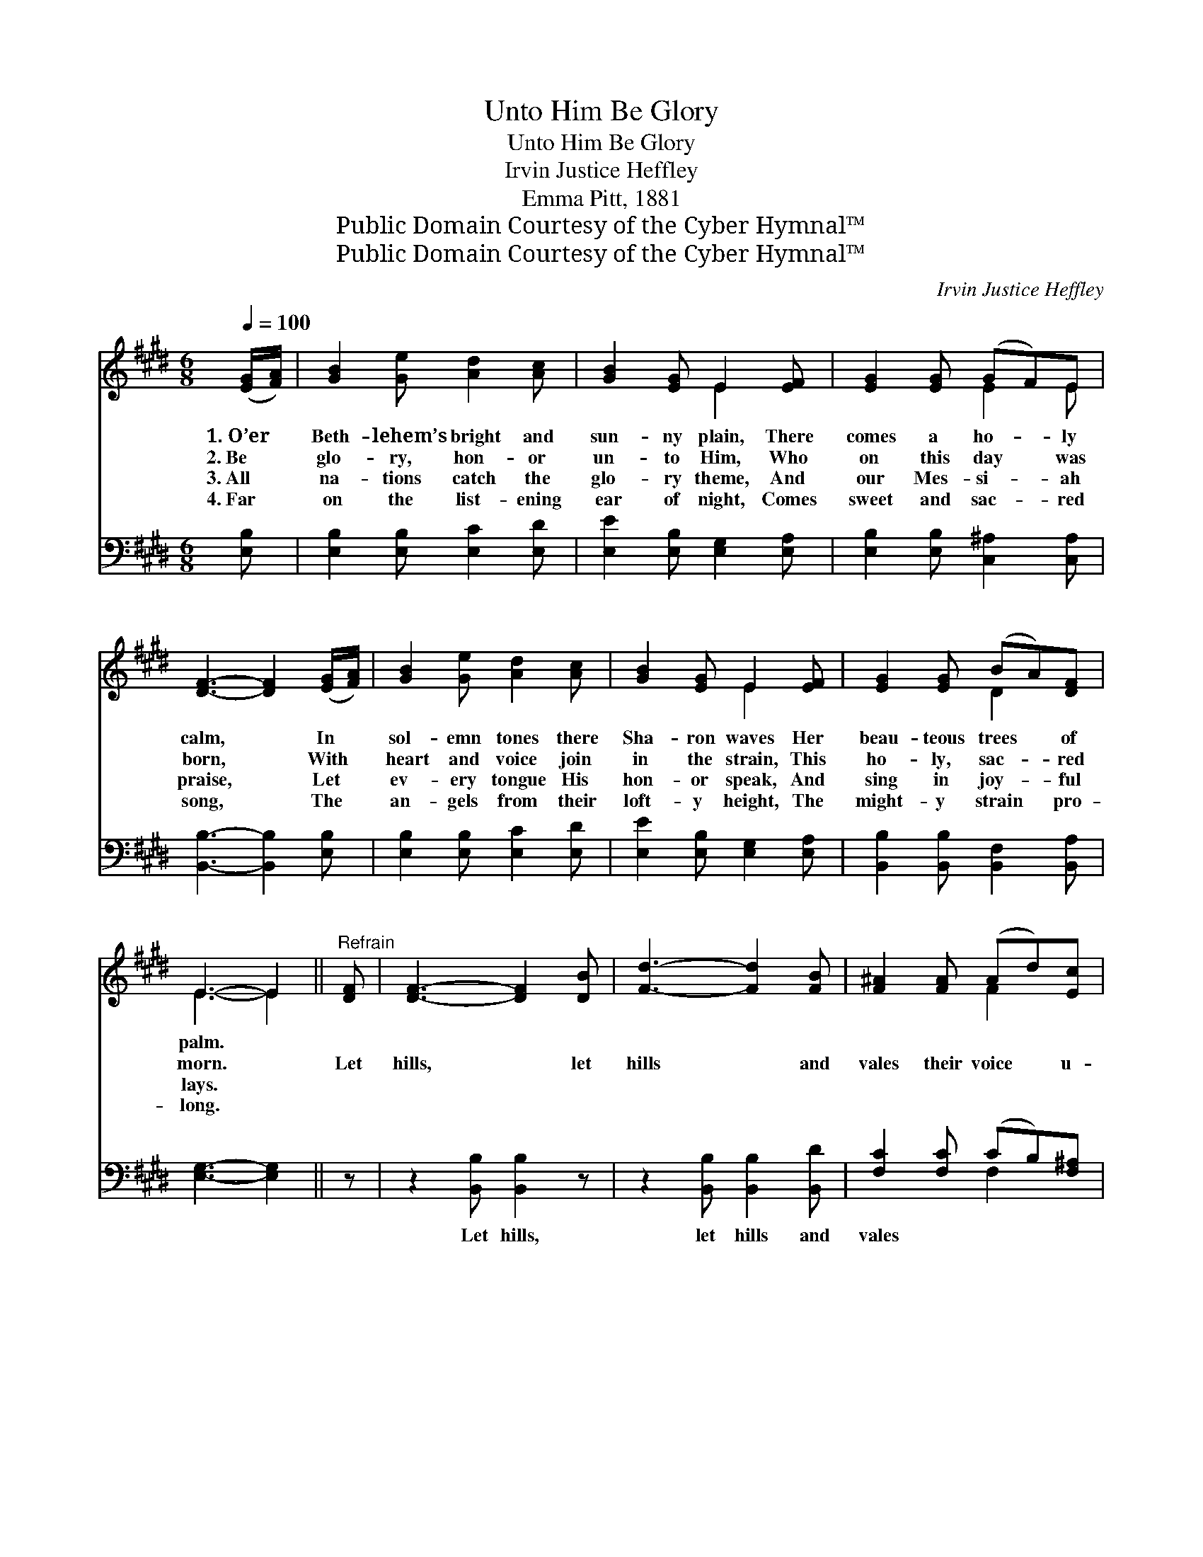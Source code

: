 X:1
T:Unto Him Be Glory
T:Unto Him Be Glory
T:Irvin Justice Heffley
T:Emma Pitt, 1881
T:Public Domain Courtesy of the Cyber Hymnal™
T:Public Domain Courtesy of the Cyber Hymnal™
C:Irvin Justice Heffley
Z:Public Domain
Z:Courtesy of the Cyber Hymnal™
%%score ( 1 2 ) ( 3 4 )
L:1/8
Q:1/4=100
M:6/8
K:E
V:1 treble 
V:2 treble 
V:3 bass 
V:4 bass 
V:1
 ([EG]/[FA]/) | [GB]2 [Ge] [Ad]2 [Ac] | [GB]2 [EG] E2 [EF] | [EG]2 [EG] (GF)E | %4
w: 1.~O’er *|Beth- lehem’s bright and|sun- ny plain, There|comes a ho- * ly|
w: 2.~Be *|glo- ry, hon- or|un- to Him, Who|on this day * was|
w: 3.~All *|na- tions catch the|glo- ry theme, And|our Mes- si- * ah|
w: 4.~Far *|on the list- ening|ear of night, Comes|sweet and sac- * red|
 [DF]3- [DF]2 ([EG]/[FA]/) | [GB]2 [Ge] [Ad]2 [Ac] | [GB]2 [EG] E2 [EF] | [EG]2 [EG] (BA)[DF] | %8
w: calm, * In *|sol- emn tones there|Sha- ron waves Her|beau- teous trees * of|
w: born, * With *|heart and voice join|in the strain, This|ho- ly, sac- * red|
w: praise, * Let *|ev- ery tongue His|hon- or speak, And|sing in joy- * ful|
w: song, * The *|an- gels from their|loft- y height, The|might- y strain * pro-|
 E3- E2 ||"^Refrain" [DF] | [DF]3- [DF]2 [DB] | [Fd]3- [Fd]2 [FB] | [F^A]2 [FA] (Ad)[Ec] | %13
w: palm. *|||||
w: morn. *|Let|hills, * let|hills * and|vales their voice * u-|
w: lays. *|||||
w: long. *|||||
 ([D-B]3 [DF]2) [DF] | [DF]3- [DF]2 [DB] | [Fd]3- [Fd]2 [FB] | [F^A]2 [FA] (Ad)[Ec] | %17
w: ||||
w: nite, * And|greet, * and|greet * with|us in loft- * y|
w: ||||
w: ||||
 [DB]3- [DB]2 ([EG]/[FA]/) | [GB]2 [Ge] [Ad]2 [Ac] | [GB]2 [EG] E2 [EF] | [EG]2 [EG] (GF)E | %21
w: ||||
w: praise, * And *|greet with us in|loft- y praise, The|Day- Spring from * on|
w: ||||
w: ||||
 [DF]3- [DF]2 ([EG]/[FA]/) | [GB]2 [Ge] [Ad]2 [Ac] | [GB]2 [EG] E2 [Ec] | [GB]2 [GB] (dc)[Ad] | %25
w: ||||
w: high; * Be *|glo- ry, hon- or|un- to Him Who|on this day * was|
w: ||||
w: ||||
 [Ge]3- [Ge]2 |] %26
w: |
w: born. *|
w: |
w: |
V:2
 x | x6 | x3 E2 x | x3 E2 E | x6 | x6 | x3 E2 x | x3 D2 x | E3- E2 || x | x6 | x6 | x3 F2 x | x6 | %14
 x6 | x6 | x3 F2 x | x6 | x6 | x3 E2 x | x3 E2 E | x6 | x6 | x3 E2 x | x3 A2 x | x5 |] %26
V:3
 [E,B,] | [E,B,]2 [E,B,] [E,C]2 [E,D] | [E,E]2 [E,B,] [E,G,]2 [E,A,] | %3
w: ~|~ ~ ~ ~|~ ~ ~ ~|
 [E,B,]2 [E,B,] [C,^A,]2 [C,A,] | [B,,B,]3- [B,,B,]2 [E,B,] | [E,B,]2 [E,B,] [E,C]2 [E,D] | %6
w: ~ ~ ~ ~|~ * ~|~ ~ ~ ~|
 [E,E]2 [E,B,] [E,G,]2 [E,A,] | [B,,B,]2 [B,,B,] [B,,F,]2 [B,,A,] | [E,G,]3- [E,G,]2 || z | %10
w: ~ ~ ~ ~|~ ~ ~ ~|~ *||
 z2 [B,,B,] [B,,B,]2 z | z2 [B,,B,] [B,,B,]2 [B,,D] | [F,C]2 [F,C] (CB,)[F,^A,] | %13
w: Let hills,|let hills and|vales ~ ~ * ~|
 [B,,B,]3- [B,,B,]2 z | z2 [B,,B,] [B,,B,]2 z | z2 [B,,B,] [B,,B,]2 [D,B,] | %16
w: ~ *|And greet,|and greet *|
 [F,C]2 [F,C] (CB,)[F,^A,] | [B,,B,]3- [B,,B,]2 [E,B,] | [E,E]2 [E,E] [E,E]2 [E,E] | %19
w: |||
 [E,E]2 [E,B,] [E,G,]2 [E,A,] | [E,B,]2 [E,B,] [C,^A,]2 [C,A,] | [B,,B,]3- [B,,B,]2 [E,B,] | %22
w: |||
 [E,E]2 [E,E] [E,E]2 [E,E] | [E,E]2 [E,B,] [G,B,]2 [A,E] | [B,E]2 [B,E] [B,,B,]2 [B,,B,] | %25
w: |||
 [E,B,]3- [E,B,]2 |] %26
w: |
V:4
 x | x6 | x6 | x6 | x6 | x6 | x6 | x6 | x5 || x | x6 | x6 | x3 F,2 x | x6 | x6 | x6 | x3 F,2 x | %17
 x6 | x6 | x6 | x6 | x6 | x6 | x6 | x6 | x5 |] %26

